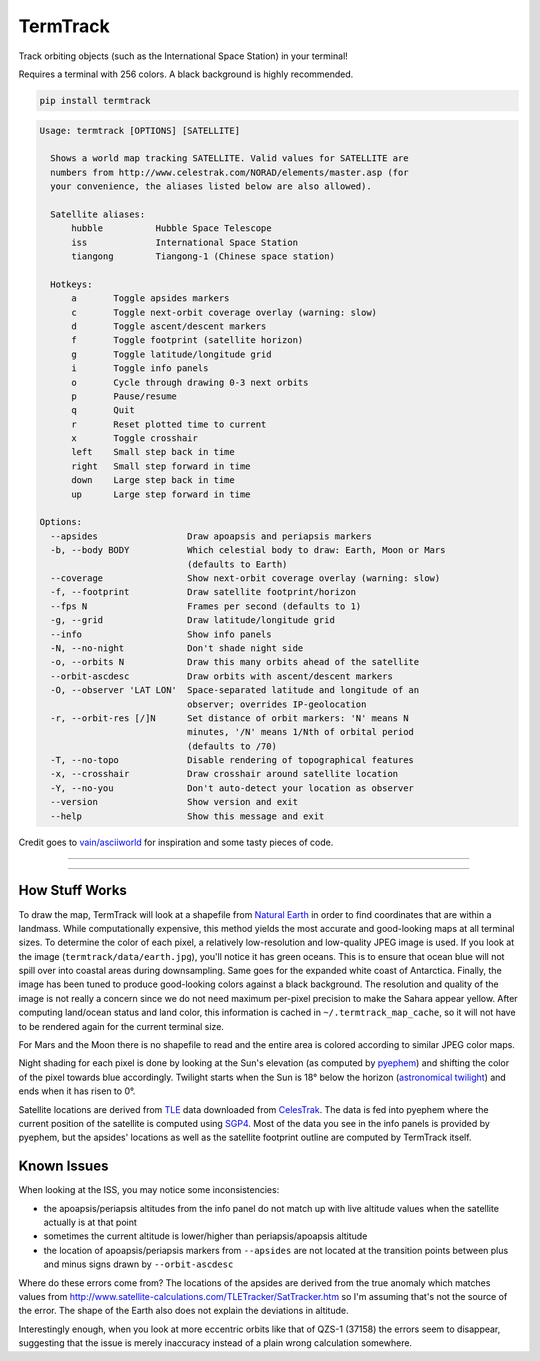 TermTrack
---------

Track orbiting objects (such as the International Space Station) in your terminal!

.. image:: https://raw.githubusercontent.com/trehn/termtrack/master/screenshot.png
    :alt: Screenshot

Requires a terminal with 256 colors. A black background is highly recommended.

.. code-block::

	pip install termtrack

.. code-block::

	Usage: termtrack [OPTIONS] [SATELLITE]

	  Shows a world map tracking SATELLITE. Valid values for SATELLITE are
	  numbers from http://www.celestrak.com/NORAD/elements/master.asp (for
	  your convenience, the aliases listed below are also allowed).

	  Satellite aliases:
	      hubble          Hubble Space Telescope
	      iss             International Space Station
	      tiangong        Tiangong-1 (Chinese space station)

	  Hotkeys:
	      a       Toggle apsides markers
	      c       Toggle next-orbit coverage overlay (warning: slow)
	      d       Toggle ascent/descent markers
	      f       Toggle footprint (satellite horizon)
	      g       Toggle latitude/longitude grid
	      i       Toggle info panels
	      o       Cycle through drawing 0-3 next orbits
	      p       Pause/resume
	      q       Quit
	      r       Reset plotted time to current
	      x       Toggle crosshair
	      left    Small step back in time
	      right   Small step forward in time
	      down    Large step back in time
	      up      Large step forward in time

	Options:
	  --apsides                 Draw apoapsis and periapsis markers
	  -b, --body BODY           Which celestial body to draw: Earth, Moon or Mars
	                            (defaults to Earth)
	  --coverage                Show next-orbit coverage overlay (warning: slow)
	  -f, --footprint           Draw satellite footprint/horizon
	  --fps N                   Frames per second (defaults to 1)
	  -g, --grid                Draw latitude/longitude grid
	  --info                    Show info panels
	  -N, --no-night            Don't shade night side
	  -o, --orbits N            Draw this many orbits ahead of the satellite
	  --orbit-ascdesc           Draw orbits with ascent/descent markers
	  -O, --observer 'LAT LON'  Space-separated latitude and longitude of an
	                            observer; overrides IP-geolocation
	  -r, --orbit-res [/]N      Set distance of orbit markers: 'N' means N
	                            minutes, '/N' means 1/Nth of orbital period
	                            (defaults to /70)
	  -T, --no-topo             Disable rendering of topographical features
	  -x, --crosshair           Draw crosshair around satellite location
	  -Y, --no-you              Don't auto-detect your location as observer
	  --version                 Show version and exit
	  --help                    Show this message and exit

Credit goes to `vain/asciiworld <https://github.com/vain/asciiworld>`_ for inspiration and some tasty pieces of code.

------------------------------------------------------------------------

.. image:: http://img.shields.io/pypi/dm/termtrack.svg
    :target: https://pypi.python.org/pypi/termtrack/
    :alt: Downloads per month

.. image:: http://img.shields.io/pypi/v/termtrack.svg
    :target: https://pypi.python.org/pypi/termtrack/
    :alt: Latest Version

.. image:: http://img.shields.io/badge/Python-3.3+-green.svg
    :target: https://pypi.python.org/pypi/termtrack/
    :alt: Python 3.3+

.. image:: http://img.shields.io/badge/License-GPLv3-red.svg
    :target: https://pypi.python.org/pypi/termtrack/
    :alt: License

------------------------------------------------------------------------

How Stuff Works
===============

To draw the map, TermTrack will look at a shapefile from `Natural Earth <http://www.naturalearthdata.com>`_ in order to find coordinates that are within a landmass. While computationally expensive, this method yields the most accurate and good-looking maps at all terminal sizes. To determine the color of each pixel, a relatively low-resolution and low-quality JPEG image is used. If you look at the image (``termtrack/data/earth.jpg``), you'll notice it has green oceans. This is to ensure that ocean blue will not spill over into coastal areas during downsampling. Same goes for the expanded white coast of Antarctica. Finally, the image has been tuned to produce good-looking colors against a black background. The resolution and quality of the image is not really a concern since we do not need maximum per-pixel precision to make the Sahara appear yellow. After computing land/ocean status and land color, this information is cached in ``~/.termtrack_map_cache``, so it will not have to be rendered again for the current terminal size.

For Mars and the Moon there is no shapefile to read and the entire area is colored according to similar JPEG color maps.

Night shading for each pixel is done by looking at the Sun's elevation (as computed by `pyephem <http://rhodesmill.org/pyephem/>`_) and shifting the color of the pixel towards blue accordingly. Twilight starts when the Sun is 18° below the horizon (`astronomical twilight <https://en.wikipedia.org/wiki/Twilight#Astronomical_twilight>`_) and ends when it has risen to 0°.

Satellite locations are derived from `TLE <https://en.wikipedia.org/wiki/Two-line_element_set>`_ data downloaded from `CelesTrak <https://celestrak.com/>`_. The data is fed into pyephem where the current position of the satellite is computed using `SGP4 <https://en.wikipedia.org/wiki/Simplified_perturbations_models>`_. Most of the data you see in the info panels is provided by pyephem, but the apsides' locations as well as the satellite footprint outline are computed by TermTrack itself.


Known Issues
============

When looking at the ISS, you may notice some inconsistencies:

* the apoapsis/periapsis altitudes from the info panel do not match up with live altitude values when the satellite actually is at that point
* sometimes the current altitude is lower/higher than periapsis/apoapsis altitude
* the location of apoapsis/periapsis markers from ``--apsides`` are not located at the transition points between plus and minus signs drawn by ``--orbit-ascdesc``

Where do these errors come from? The locations of the apsides are derived from the true anomaly which matches values from http://www.satellite-calculations.com/TLETracker/SatTracker.htm so I'm assuming that's not the source of the error. The shape of the Earth also does not explain the deviations in altitude.

Interestingly enough, when you look at more eccentric orbits like that of QZS-1 (37158) the errors seem to disappear, suggesting that the issue is merely inaccuracy instead of a plain wrong calculation somewhere.
